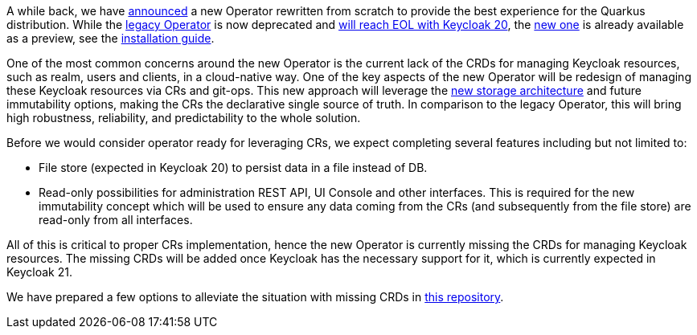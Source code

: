 :title: The future of Keycloak Operator CRs
:date: 2022-09-02
:publish: true
:author: Václav Muzikář

A while back, we have https://www.keycloak.org/2021/10/keycloak-x-update.html#_operator_and_containers[announced] a new
Operator rewritten from scratch to provide the best experience for the Quarkus distribution. While the
https://github.com/keycloak/keycloak-operator[legacy Operator] is now deprecated and
https://www.keycloak.org/2022/03/releases.html[will reach EOL with Keycloak 20], the
https://github.com/keycloak/keycloak/tree/main/operator[new one] is already available as
a preview, see the https://www.keycloak.org/operator/installation[installation guide].

One of the most common concerns around the new Operator is the current lack of the CRDs for managing Keycloak resources,
such as realm, users and clients, in a cloud-native way. One of the key aspects of the new Operator will be redesign
of managing these Keycloak resources via CRs and git-ops. This new approach will leverage
the https://www.keycloak.org/2022/07/storage-map.html[new storage architecture] and future immutability options,
making the CRs the declarative single source of truth. In comparison to the legacy Operator, this will bring high robustness,
reliability, and predictability to the whole solution.

Before we would consider operator ready for leveraging CRs, we expect completing several features including but not
limited to:

* File store (expected in Keycloak 20) to persist data in a file instead of DB.
* Read-only possibilities for administration REST API, UI Console and other interfaces. This is required for the new immutability concept
  which will be used to ensure any data coming from the CRs (and subsequently from the file store) are read-only from
  all interfaces.

All of this is critical to proper CRs implementation, hence the new Operator is currently missing the CRDs for managing
Keycloak resources. The missing CRDs will be added once Keycloak has the necessary support for it, which is currently
expected in Keycloak 21.

We have prepared a few options to alleviate the situation with missing CRDs
in https://github.com/keycloak/keycloak-realm-operator[this repository].
